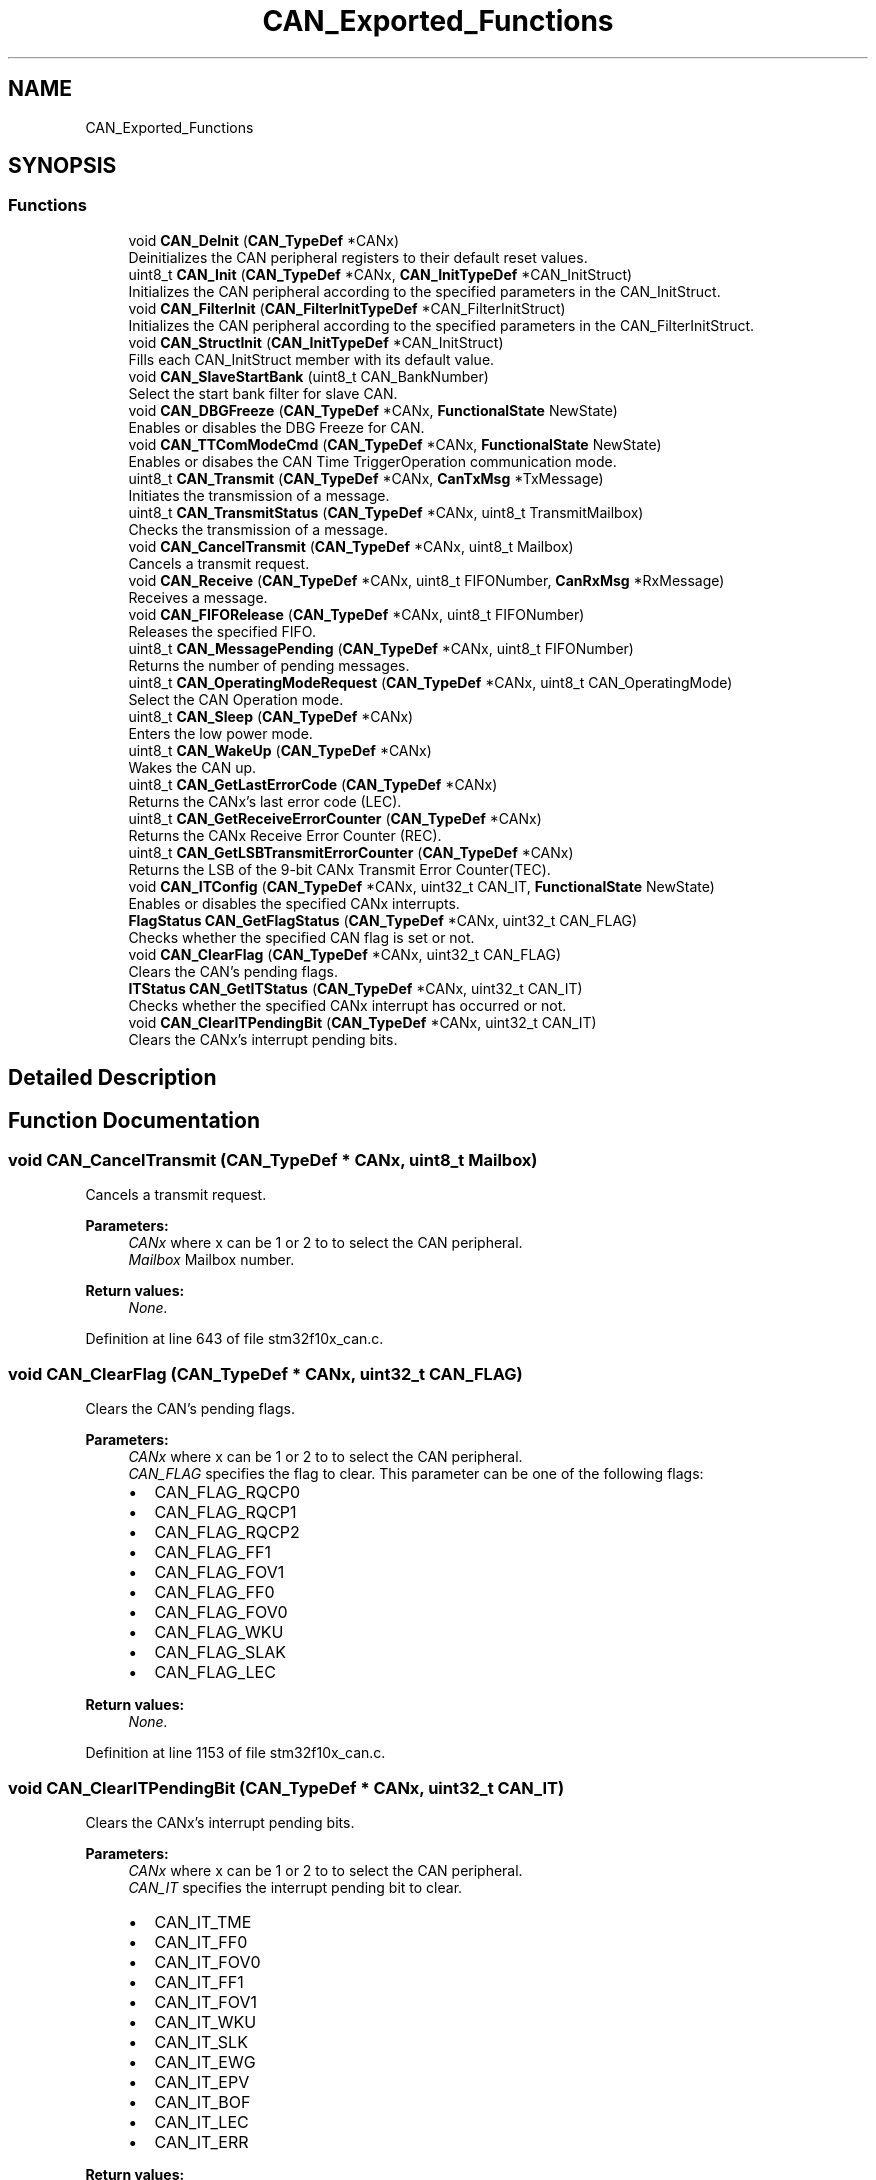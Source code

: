 .TH "CAN_Exported_Functions" 3 "Sun Apr 16 2017" "STM32_CMSIS" \" -*- nroff -*-
.ad l
.nh
.SH NAME
CAN_Exported_Functions
.SH SYNOPSIS
.br
.PP
.SS "Functions"

.in +1c
.ti -1c
.RI "void \fBCAN_DeInit\fP (\fBCAN_TypeDef\fP *CANx)"
.br
.RI "Deinitializes the CAN peripheral registers to their default reset values\&. "
.ti -1c
.RI "uint8_t \fBCAN_Init\fP (\fBCAN_TypeDef\fP *CANx, \fBCAN_InitTypeDef\fP *CAN_InitStruct)"
.br
.RI "Initializes the CAN peripheral according to the specified parameters in the CAN_InitStruct\&. "
.ti -1c
.RI "void \fBCAN_FilterInit\fP (\fBCAN_FilterInitTypeDef\fP *CAN_FilterInitStruct)"
.br
.RI "Initializes the CAN peripheral according to the specified parameters in the CAN_FilterInitStruct\&. "
.ti -1c
.RI "void \fBCAN_StructInit\fP (\fBCAN_InitTypeDef\fP *CAN_InitStruct)"
.br
.RI "Fills each CAN_InitStruct member with its default value\&. "
.ti -1c
.RI "void \fBCAN_SlaveStartBank\fP (uint8_t CAN_BankNumber)"
.br
.RI "Select the start bank filter for slave CAN\&. "
.ti -1c
.RI "void \fBCAN_DBGFreeze\fP (\fBCAN_TypeDef\fP *CANx, \fBFunctionalState\fP NewState)"
.br
.RI "Enables or disables the DBG Freeze for CAN\&. "
.ti -1c
.RI "void \fBCAN_TTComModeCmd\fP (\fBCAN_TypeDef\fP *CANx, \fBFunctionalState\fP NewState)"
.br
.RI "Enables or disabes the CAN Time TriggerOperation communication mode\&. "
.ti -1c
.RI "uint8_t \fBCAN_Transmit\fP (\fBCAN_TypeDef\fP *CANx, \fBCanTxMsg\fP *TxMessage)"
.br
.RI "Initiates the transmission of a message\&. "
.ti -1c
.RI "uint8_t \fBCAN_TransmitStatus\fP (\fBCAN_TypeDef\fP *CANx, uint8_t TransmitMailbox)"
.br
.RI "Checks the transmission of a message\&. "
.ti -1c
.RI "void \fBCAN_CancelTransmit\fP (\fBCAN_TypeDef\fP *CANx, uint8_t Mailbox)"
.br
.RI "Cancels a transmit request\&. "
.ti -1c
.RI "void \fBCAN_Receive\fP (\fBCAN_TypeDef\fP *CANx, uint8_t FIFONumber, \fBCanRxMsg\fP *RxMessage)"
.br
.RI "Receives a message\&. "
.ti -1c
.RI "void \fBCAN_FIFORelease\fP (\fBCAN_TypeDef\fP *CANx, uint8_t FIFONumber)"
.br
.RI "Releases the specified FIFO\&. "
.ti -1c
.RI "uint8_t \fBCAN_MessagePending\fP (\fBCAN_TypeDef\fP *CANx, uint8_t FIFONumber)"
.br
.RI "Returns the number of pending messages\&. "
.ti -1c
.RI "uint8_t \fBCAN_OperatingModeRequest\fP (\fBCAN_TypeDef\fP *CANx, uint8_t CAN_OperatingMode)"
.br
.RI "Select the CAN Operation mode\&. "
.ti -1c
.RI "uint8_t \fBCAN_Sleep\fP (\fBCAN_TypeDef\fP *CANx)"
.br
.RI "Enters the low power mode\&. "
.ti -1c
.RI "uint8_t \fBCAN_WakeUp\fP (\fBCAN_TypeDef\fP *CANx)"
.br
.RI "Wakes the CAN up\&. "
.ti -1c
.RI "uint8_t \fBCAN_GetLastErrorCode\fP (\fBCAN_TypeDef\fP *CANx)"
.br
.RI "Returns the CANx's last error code (LEC)\&. "
.ti -1c
.RI "uint8_t \fBCAN_GetReceiveErrorCounter\fP (\fBCAN_TypeDef\fP *CANx)"
.br
.RI "Returns the CANx Receive Error Counter (REC)\&. "
.ti -1c
.RI "uint8_t \fBCAN_GetLSBTransmitErrorCounter\fP (\fBCAN_TypeDef\fP *CANx)"
.br
.RI "Returns the LSB of the 9-bit CANx Transmit Error Counter(TEC)\&. "
.ti -1c
.RI "void \fBCAN_ITConfig\fP (\fBCAN_TypeDef\fP *CANx, uint32_t CAN_IT, \fBFunctionalState\fP NewState)"
.br
.RI "Enables or disables the specified CANx interrupts\&. "
.ti -1c
.RI "\fBFlagStatus\fP \fBCAN_GetFlagStatus\fP (\fBCAN_TypeDef\fP *CANx, uint32_t CAN_FLAG)"
.br
.RI "Checks whether the specified CAN flag is set or not\&. "
.ti -1c
.RI "void \fBCAN_ClearFlag\fP (\fBCAN_TypeDef\fP *CANx, uint32_t CAN_FLAG)"
.br
.RI "Clears the CAN's pending flags\&. "
.ti -1c
.RI "\fBITStatus\fP \fBCAN_GetITStatus\fP (\fBCAN_TypeDef\fP *CANx, uint32_t CAN_IT)"
.br
.RI "Checks whether the specified CANx interrupt has occurred or not\&. "
.ti -1c
.RI "void \fBCAN_ClearITPendingBit\fP (\fBCAN_TypeDef\fP *CANx, uint32_t CAN_IT)"
.br
.RI "Clears the CANx's interrupt pending bits\&. "
.in -1c
.SH "Detailed Description"
.PP 

.SH "Function Documentation"
.PP 
.SS "void CAN_CancelTransmit (\fBCAN_TypeDef\fP * CANx, uint8_t Mailbox)"

.PP
Cancels a transmit request\&. 
.PP
\fBParameters:\fP
.RS 4
\fICANx\fP where x can be 1 or 2 to to select the CAN peripheral\&. 
.br
\fIMailbox\fP Mailbox number\&. 
.RE
.PP
\fBReturn values:\fP
.RS 4
\fINone\&.\fP 
.RE
.PP

.PP
Definition at line 643 of file stm32f10x_can\&.c\&.
.SS "void CAN_ClearFlag (\fBCAN_TypeDef\fP * CANx, uint32_t CAN_FLAG)"

.PP
Clears the CAN's pending flags\&. 
.PP
\fBParameters:\fP
.RS 4
\fICANx\fP where x can be 1 or 2 to to select the CAN peripheral\&. 
.br
\fICAN_FLAG\fP specifies the flag to clear\&. This parameter can be one of the following flags:
.IP "\(bu" 2
CAN_FLAG_RQCP0
.IP "\(bu" 2
CAN_FLAG_RQCP1
.IP "\(bu" 2
CAN_FLAG_RQCP2
.IP "\(bu" 2
CAN_FLAG_FF1
.IP "\(bu" 2
CAN_FLAG_FOV1
.IP "\(bu" 2
CAN_FLAG_FF0
.IP "\(bu" 2
CAN_FLAG_FOV0
.IP "\(bu" 2
CAN_FLAG_WKU
.IP "\(bu" 2
CAN_FLAG_SLAK
.IP "\(bu" 2
CAN_FLAG_LEC 
.PP
.RE
.PP
\fBReturn values:\fP
.RS 4
\fINone\&.\fP 
.RE
.PP

.PP
Definition at line 1153 of file stm32f10x_can\&.c\&.
.SS "void CAN_ClearITPendingBit (\fBCAN_TypeDef\fP * CANx, uint32_t CAN_IT)"

.PP
Clears the CANx's interrupt pending bits\&. 
.PP
\fBParameters:\fP
.RS 4
\fICANx\fP where x can be 1 or 2 to to select the CAN peripheral\&. 
.br
\fICAN_IT\fP specifies the interrupt pending bit to clear\&.
.IP "\(bu" 2
CAN_IT_TME
.IP "\(bu" 2
CAN_IT_FF0
.IP "\(bu" 2
CAN_IT_FOV0
.IP "\(bu" 2
CAN_IT_FF1
.IP "\(bu" 2
CAN_IT_FOV1
.IP "\(bu" 2
CAN_IT_WKU
.IP "\(bu" 2
CAN_IT_SLK
.IP "\(bu" 2
CAN_IT_EWG
.IP "\(bu" 2
CAN_IT_EPV
.IP "\(bu" 2
CAN_IT_BOF
.IP "\(bu" 2
CAN_IT_LEC
.IP "\(bu" 2
CAN_IT_ERR 
.PP
.RE
.PP
\fBReturn values:\fP
.RS 4
\fINone\&.\fP 
.RE
.PP

.PP
Definition at line 1316 of file stm32f10x_can\&.c\&.
.SS "void CAN_DBGFreeze (\fBCAN_TypeDef\fP * CANx, \fBFunctionalState\fP NewState)"

.PP
Enables or disables the DBG Freeze for CAN\&. 
.PP
\fBParameters:\fP
.RS 4
\fICANx\fP where x can be 1 or 2 to to select the CAN peripheral\&. 
.br
\fINewState\fP new state of the CAN peripheral\&. This parameter can be: ENABLE or DISABLE\&. 
.RE
.PP
\fBReturn values:\fP
.RS 4
\fINone\&.\fP 
.RE
.PP

.PP
Definition at line 451 of file stm32f10x_can\&.c\&.
.SS "void CAN_DeInit (\fBCAN_TypeDef\fP * CANx)"

.PP
Deinitializes the CAN peripheral registers to their default reset values\&. 
.PP
\fBParameters:\fP
.RS 4
\fICANx\fP where x can be 1 or 2 to select the CAN peripheral\&. 
.RE
.PP
\fBReturn values:\fP
.RS 4
\fINone\&.\fP 
.RE
.PP

.PP
Definition at line 122 of file stm32f10x_can\&.c\&.
.SS "void CAN_FIFORelease (\fBCAN_TypeDef\fP * CANx, uint8_t FIFONumber)"

.PP
Releases the specified FIFO\&. 
.PP
\fBParameters:\fP
.RS 4
\fICANx\fP where x can be 1 or 2 to to select the CAN peripheral\&. 
.br
\fIFIFONumber\fP FIFO to release, CAN_FIFO0 or CAN_FIFO1\&. 
.RE
.PP
\fBReturn values:\fP
.RS 4
\fINone\&.\fP 
.RE
.PP

.PP
Definition at line 730 of file stm32f10x_can\&.c\&.
.SS "void CAN_FilterInit (\fBCAN_FilterInitTypeDef\fP * CAN_FilterInitStruct)"

.PP
Initializes the CAN peripheral according to the specified parameters in the CAN_FilterInitStruct\&. 
.PP
\fBParameters:\fP
.RS 4
\fICAN_FilterInitStruct\fP pointer to a \fBCAN_FilterInitTypeDef\fP structure that contains the configuration information\&. 
.RE
.PP
\fBReturn values:\fP
.RS 4
\fINone\&.\fP 
.RE
.PP

.PP
Definition at line 292 of file stm32f10x_can\&.c\&.
.SS "\fBFlagStatus\fP CAN_GetFlagStatus (\fBCAN_TypeDef\fP * CANx, uint32_t CAN_FLAG)"

.PP
Checks whether the specified CAN flag is set or not\&. 
.PP
\fBParameters:\fP
.RS 4
\fICANx\fP where x can be 1 or 2 to to select the CAN peripheral\&. 
.br
\fICAN_FLAG\fP specifies the flag to check\&. This parameter can be one of the following flags:
.IP "\(bu" 2
CAN_FLAG_EWG
.IP "\(bu" 2
CAN_FLAG_EPV
.IP "\(bu" 2
CAN_FLAG_BOF
.IP "\(bu" 2
CAN_FLAG_RQCP0
.IP "\(bu" 2
CAN_FLAG_RQCP1
.IP "\(bu" 2
CAN_FLAG_RQCP2
.IP "\(bu" 2
CAN_FLAG_FMP1
.IP "\(bu" 2
CAN_FLAG_FF1
.IP "\(bu" 2
CAN_FLAG_FOV1
.IP "\(bu" 2
CAN_FLAG_FMP0
.IP "\(bu" 2
CAN_FLAG_FF0
.IP "\(bu" 2
CAN_FLAG_FOV0
.IP "\(bu" 2
CAN_FLAG_WKU
.IP "\(bu" 2
CAN_FLAG_SLAK
.IP "\(bu" 2
CAN_FLAG_LEC 
.PP
.RE
.PP
\fBReturn values:\fP
.RS 4
\fIThe\fP new state of CAN_FLAG (SET or RESET)\&. 
.RE
.PP

.PP
Definition at line 1053 of file stm32f10x_can\&.c\&.
.SS "\fBITStatus\fP CAN_GetITStatus (\fBCAN_TypeDef\fP * CANx, uint32_t CAN_IT)"

.PP
Checks whether the specified CANx interrupt has occurred or not\&. 
.PP
\fBParameters:\fP
.RS 4
\fICANx\fP where x can be 1 or 2 to to select the CAN peripheral\&. 
.br
\fICAN_IT\fP specifies the CAN interrupt source to check\&. This parameter can be one of the following flags:
.IP "\(bu" 2
CAN_IT_TME
.IP "\(bu" 2
CAN_IT_FMP0
.IP "\(bu" 2
CAN_IT_FF0
.IP "\(bu" 2
CAN_IT_FOV0
.IP "\(bu" 2
CAN_IT_FMP1
.IP "\(bu" 2
CAN_IT_FF1
.IP "\(bu" 2
CAN_IT_FOV1
.IP "\(bu" 2
CAN_IT_WKU
.IP "\(bu" 2
CAN_IT_SLK
.IP "\(bu" 2
CAN_IT_EWG
.IP "\(bu" 2
CAN_IT_EPV
.IP "\(bu" 2
CAN_IT_BOF
.IP "\(bu" 2
CAN_IT_LEC
.IP "\(bu" 2
CAN_IT_ERR 
.PP
.RE
.PP
\fBReturn values:\fP
.RS 4
\fIThe\fP current state of CAN_IT (SET or RESET)\&. 
.RE
.PP

.PP
Definition at line 1213 of file stm32f10x_can\&.c\&.
.SS "uint8_t CAN_GetLastErrorCode (\fBCAN_TypeDef\fP * CANx)"

.PP
Returns the CANx's last error code (LEC)\&. 
.PP
\fBParameters:\fP
.RS 4
\fICANx\fP where x can be 1 or 2 to to select the CAN peripheral\&. 
.RE
.PP
\fBReturn values:\fP
.RS 4
\fICAN_ErrorCode\fP specifies the Error code :
.IP "\(bu" 2
CAN_ERRORCODE_NoErr No Error
.IP "\(bu" 2
CAN_ERRORCODE_StuffErr Stuff Error
.IP "\(bu" 2
CAN_ERRORCODE_FormErr Form Error
.IP "\(bu" 2
CAN_ERRORCODE_ACKErr Acknowledgment Error
.IP "\(bu" 2
CAN_ERRORCODE_BitRecessiveErr Bit Recessive Error
.IP "\(bu" 2
CAN_ERRORCODE_BitDominantErr Bit Dominant Error
.IP "\(bu" 2
CAN_ERRORCODE_CRCErr CRC Error
.IP "\(bu" 2
CAN_ERRORCODE_SoftwareSetErr Software Set Error 
.PP
.RE
.PP

.PP
Definition at line 932 of file stm32f10x_can\&.c\&.
.SS "uint8_t CAN_GetLSBTransmitErrorCounter (\fBCAN_TypeDef\fP * CANx)"

.PP
Returns the LSB of the 9-bit CANx Transmit Error Counter(TEC)\&. 
.PP
\fBParameters:\fP
.RS 4
\fICANx\fP where x can be 1 or 2 to to select the CAN peripheral\&. 
.RE
.PP
\fBReturn values:\fP
.RS 4
\fILSB\fP of the 9-bit CAN Transmit Error Counter\&. 
.RE
.PP

.PP
Definition at line 976 of file stm32f10x_can\&.c\&.
.SS "uint8_t CAN_GetReceiveErrorCounter (\fBCAN_TypeDef\fP * CANx)"

.PP
Returns the CANx Receive Error Counter (REC)\&. 
.PP
\fBNote:\fP
.RS 4
In case of an error during reception, this counter is incremented by 1 or by 8 depending on the error condition as defined by the CAN standard\&. After every successful reception, the counter is decremented by 1 or reset to 120 if its value was higher than 128\&. When the counter value exceeds 127, the CAN controller enters the error passive state\&. 
.RE
.PP
\fBParameters:\fP
.RS 4
\fICANx\fP where x can be 1 or 2 to to select the CAN peripheral\&. 
.RE
.PP
\fBReturn values:\fP
.RS 4
\fICAN\fP Receive Error Counter\&. 
.RE
.PP

.PP
Definition at line 956 of file stm32f10x_can\&.c\&.
.SS "uint8_t CAN_Init (\fBCAN_TypeDef\fP * CANx, \fBCAN_InitTypeDef\fP * CAN_InitStruct)"

.PP
Initializes the CAN peripheral according to the specified parameters in the CAN_InitStruct\&. 
.PP
\fBParameters:\fP
.RS 4
\fICANx\fP where x can be 1 or 2 to to select the CAN peripheral\&. 
.br
\fICAN_InitStruct\fP pointer to a \fBCAN_InitTypeDef\fP structure that contains the configuration information for the CAN peripheral\&. 
.RE
.PP
\fBReturn values:\fP
.RS 4
\fIConstant\fP indicates initialization succeed which will be CAN_InitStatus_Failed or CAN_InitStatus_Success\&. 
.RE
.PP

.PP
Definition at line 154 of file stm32f10x_can\&.c\&.
.SS "void CAN_ITConfig (\fBCAN_TypeDef\fP * CANx, uint32_t CAN_IT, \fBFunctionalState\fP NewState)"

.PP
Enables or disables the specified CANx interrupts\&. 
.PP
\fBParameters:\fP
.RS 4
\fICANx\fP where x can be 1 or 2 to to select the CAN peripheral\&. 
.br
\fICAN_IT\fP specifies the CAN interrupt sources to be enabled or disabled\&. This parameter can be:
.IP "\(bu" 2
CAN_IT_TME,
.IP "\(bu" 2
CAN_IT_FMP0,
.IP "\(bu" 2
CAN_IT_FF0,
.IP "\(bu" 2
CAN_IT_FOV0,
.IP "\(bu" 2
CAN_IT_FMP1,
.IP "\(bu" 2
CAN_IT_FF1,
.IP "\(bu" 2
CAN_IT_FOV1,
.IP "\(bu" 2
CAN_IT_EWG,
.IP "\(bu" 2
CAN_IT_EPV,
.IP "\(bu" 2
CAN_IT_LEC,
.IP "\(bu" 2
CAN_IT_ERR,
.IP "\(bu" 2
CAN_IT_WKU or
.IP "\(bu" 2
CAN_IT_SLK\&. 
.PP
.br
\fINewState\fP new state of the CAN interrupts\&. This parameter can be: ENABLE or DISABLE\&. 
.RE
.PP
\fBReturn values:\fP
.RS 4
\fINone\&.\fP 
.RE
.PP

.PP
Definition at line 1013 of file stm32f10x_can\&.c\&.
.SS "uint8_t CAN_MessagePending (\fBCAN_TypeDef\fP * CANx, uint8_t FIFONumber)"

.PP
Returns the number of pending messages\&. 
.PP
\fBParameters:\fP
.RS 4
\fICANx\fP where x can be 1 or 2 to to select the CAN peripheral\&. 
.br
\fIFIFONumber\fP Receive FIFO number, CAN_FIFO0 or CAN_FIFO1\&. 
.RE
.PP
\fBReturn values:\fP
.RS 4
\fINbMessage\fP : which is the number of pending message\&. 
.RE
.PP

.PP
Definition at line 753 of file stm32f10x_can\&.c\&.
.SS "uint8_t CAN_OperatingModeRequest (\fBCAN_TypeDef\fP * CANx, uint8_t CAN_OperatingMode)"

.PP
Select the CAN Operation mode\&. 
.PP
\fBParameters:\fP
.RS 4
\fICAN_OperatingMode\fP : CAN Operating Mode\&. This parameter can be one of \fBCAN_OperatingMode_TypeDef\fP enumeration\&. 
.RE
.PP
\fBReturn values:\fP
.RS 4
\fIstatus\fP of the requested mode which can be
.IP "\(bu" 2
CAN_ModeStatus_Failed CAN failed entering the specific mode
.IP "\(bu" 2
CAN_ModeStatus_Success CAN Succeed entering the specific mode 
.PP
.RE
.PP

.PP
Definition at line 784 of file stm32f10x_can\&.c\&.
.SS "void CAN_Receive (\fBCAN_TypeDef\fP * CANx, uint8_t FIFONumber, \fBCanRxMsg\fP * RxMessage)"

.PP
Receives a message\&. 
.PP
\fBParameters:\fP
.RS 4
\fICANx\fP where x can be 1 or 2 to to select the CAN peripheral\&. 
.br
\fIFIFONumber\fP Receive FIFO number, CAN_FIFO0 or CAN_FIFO1\&. 
.br
\fIRxMessage\fP pointer to a structure receive message which contains CAN Id, CAN DLC, CAN datas and FMI number\&. 
.RE
.PP
\fBReturn values:\fP
.RS 4
\fINone\&.\fP 
.RE
.PP

.PP
Definition at line 676 of file stm32f10x_can\&.c\&.
.SS "void CAN_SlaveStartBank (uint8_t CAN_BankNumber)"

.PP
Select the start bank filter for slave CAN\&. 
.PP
\fBNote:\fP
.RS 4
This function applies only to STM32 Connectivity line devices\&. 
.RE
.PP
\fBParameters:\fP
.RS 4
\fICAN_BankNumber\fP Select the start slave bank filter from 1\&.\&.27\&. 
.RE
.PP
\fBReturn values:\fP
.RS 4
\fINone\&.\fP 
.RE
.PP

.PP
Definition at line 428 of file stm32f10x_can\&.c\&.
.SS "uint8_t CAN_Sleep (\fBCAN_TypeDef\fP * CANx)"

.PP
Enters the low power mode\&. 
.PP
\fBParameters:\fP
.RS 4
\fICANx\fP where x can be 1 or 2 to to select the CAN peripheral\&. 
.RE
.PP
\fBReturn values:\fP
.RS 4
\fIstatus\fP CAN_Sleep_Ok if sleep entered, CAN_Sleep_Failed in an other case\&. 
.RE
.PP

.PP
Definition at line 866 of file stm32f10x_can\&.c\&.
.SS "void CAN_StructInit (\fBCAN_InitTypeDef\fP * CAN_InitStruct)"

.PP
Fills each CAN_InitStruct member with its default value\&. 
.PP
\fBParameters:\fP
.RS 4
\fICAN_InitStruct\fP pointer to a \fBCAN_InitTypeDef\fP structure which will be initialized\&. 
.RE
.PP
\fBReturn values:\fP
.RS 4
\fINone\&.\fP 
.RE
.PP

.PP
Definition at line 384 of file stm32f10x_can\&.c\&.
.SS "uint8_t CAN_Transmit (\fBCAN_TypeDef\fP * CANx, \fBCanTxMsg\fP * TxMessage)"

.PP
Initiates the transmission of a message\&. 
.PP
\fBParameters:\fP
.RS 4
\fICANx\fP where x can be 1 or 2 to to select the CAN peripheral\&. 
.br
\fITxMessage\fP pointer to a structure which contains CAN Id, CAN DLC and CAN data\&. 
.RE
.PP
\fBReturn values:\fP
.RS 4
\fIThe\fP number of the mailbox that is used for transmission or CAN_TxStatus_NoMailBox if there is no empty mailbox\&. 
.RE
.PP

.PP
Definition at line 515 of file stm32f10x_can\&.c\&.
.SS "uint8_t CAN_TransmitStatus (\fBCAN_TypeDef\fP * CANx, uint8_t TransmitMailbox)"

.PP
Checks the transmission of a message\&. 
.PP
\fBParameters:\fP
.RS 4
\fICANx\fP where x can be 1 or 2 to to select the CAN peripheral\&. 
.br
\fITransmitMailbox\fP the number of the mailbox that is used for transmission\&. 
.RE
.PP
\fBReturn values:\fP
.RS 4
\fICAN_TxStatus_Ok\fP if the CAN driver transmits the message, CAN_TxStatus_Failed in an other case\&. 
.RE
.PP

.PP
Definition at line 589 of file stm32f10x_can\&.c\&.
.SS "void CAN_TTComModeCmd (\fBCAN_TypeDef\fP * CANx, \fBFunctionalState\fP NewState)"

.PP
Enables or disabes the CAN Time TriggerOperation communication mode\&. 
.PP
\fBParameters:\fP
.RS 4
\fICANx\fP where x can be 1 or 2 to to select the CAN peripheral\&. 
.br
\fINewState\fP : Mode new state , can be one of \fBFunctionalState\fP\&. 
.RE
.PP
\fBNote:\fP
.RS 4
when enabled, Time stamp (TIME[15:0]) value is sent in the last two data bytes of the 8-byte message: TIME[7:0] in data byte 6 and TIME[15:8] in data byte 7 
.PP
DLC must be programmed as 8 in order Time Stamp (2 bytes) to be sent over the CAN bus\&. 
.RE
.PP
\fBReturn values:\fP
.RS 4
\fINone\fP 
.RE
.PP

.PP
Definition at line 481 of file stm32f10x_can\&.c\&.
.SS "uint8_t CAN_WakeUp (\fBCAN_TypeDef\fP * CANx)"

.PP
Wakes the CAN up\&. 
.PP
\fBParameters:\fP
.RS 4
\fICANx\fP where x can be 1 or 2 to to select the CAN peripheral\&. 
.RE
.PP
\fBReturn values:\fP
.RS 4
\fIstatus\fP CAN_WakeUp_Ok if sleep mode left, CAN_WakeUp_Failed in an other case\&. 
.RE
.PP

.PP
Definition at line 892 of file stm32f10x_can\&.c\&.
.SH "Author"
.PP 
Generated automatically by Doxygen for STM32_CMSIS from the source code\&.
